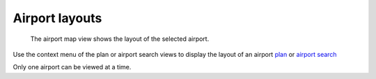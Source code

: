Airport layouts
===============


 The airport map view shows the layout of the selected airport.
  |Airport screenshot|

Use the context menu of the plan or airport search views to display the layout of an airport
`plan <plan_editor.html>`__ or
`airport search <airport_view.html>`__

Only one airport can be viewed at
a time.

.. |Airport screenshot| image:: images/Airport.png
